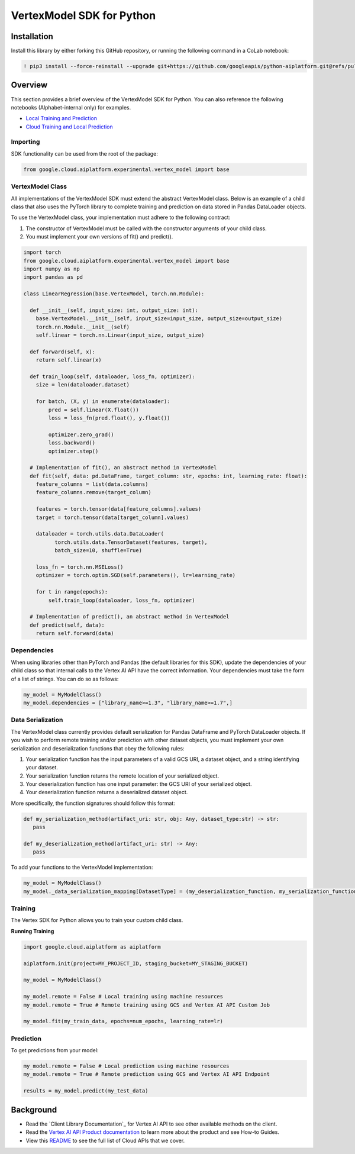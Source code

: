 VertexModel SDK for Python
=================================================

Installation
~~~~~~~~~~~~

Install this library by either forking this GitHub repository, or running the following command in a CoLab notebook:

.. code-block:: console

    ! pip3 install --force-reinstall --upgrade git+https://github.com/googleapis/python-aiplatform.git@refs/pull/603/merge


Overview
~~~~~~~~
This section provides a brief overview of the VertexModel SDK for Python. You can also reference the following notebooks (Alphabet-internal only) for examples.

- `Local Training and Prediction`_
- `Cloud Training and Local Prediction`_
 
.. _Local Training and Prediction: https://colab.research.google.com/drive/12vD9fMPE3uYwdxWFUkPXT1bV-IrUcGIS?usp=sharing
.. _Cloud Training and Local Prediction: https://colab.research.google.com/drive/1J0CxGCJXiNWj-RlRk8Boq_Rk-PehVf2N?usp=sharing
 
 
Importing
^^^^^^^^^
SDK functionality can be used from the root of the package:

.. code-block:: Python

    from google.cloud.aiplatform.experimental.vertex_model import base


VertexModel Class
^^^^^^^^^^^^^^
All implementations of the VertexModel SDK must extend the abstract VertexModel class. Below is an example of a child class that also uses the PyTorch library to complete training and prediction on data stored in Pandas DataLoader objects.

To use the VertexModel class, your implementation must adhere to the following contract:

1. The constructor of VertexModel must be called with the constructor arguments of your child class.
2. You must implement your own versions of fit() and predict().

.. code-block:: Python

   import torch
   from google.cloud.aiplatform.experimental.vertex_model import base
   import numpy as np
   import pandas as pd

   class LinearRegression(base.VertexModel, torch.nn.Module): 

     def __init__(self, input_size: int, output_size: int):
       base.VertexModel.__init__(self, input_size=input_size, output_size=output_size)
       torch.nn.Module.__init__(self)
       self.linear = torch.nn.Linear(input_size, output_size)

     def forward(self, x):
       return self.linear(x)

     def train_loop(self, dataloader, loss_fn, optimizer):
       size = len(dataloader.dataset)

       for batch, (X, y) in enumerate(dataloader):
           pred = self.linear(X.float())
           loss = loss_fn(pred.float(), y.float())

           optimizer.zero_grad()
           loss.backward()
           optimizer.step()

     # Implementation of fit(), an abstract method in VertexModel
     def fit(self, data: pd.DataFrame, target_column: str, epochs: int, learning_rate: float):
       feature_columns = list(data.columns)
       feature_columns.remove(target_column)

       features = torch.tensor(data[feature_columns].values)
       target = torch.tensor(data[target_column].values)

       dataloader = torch.utils.data.DataLoader(
             torch.utils.data.TensorDataset(features, target),
             batch_size=10, shuffle=True)

       loss_fn = torch.nn.MSELoss()
       optimizer = torch.optim.SGD(self.parameters(), lr=learning_rate)

       for t in range(epochs):
           self.train_loop(dataloader, loss_fn, optimizer)

     # Implementation of predict(), an abstract method in VertexModel
     def predict(self, data):
       return self.forward(data)


Dependencies
^^^^^^^^
When using libraries other than PyTorch and Pandas (the default libraries for this SDK), update the dependencies of your
child class so that internal calls to the Vertex AI API have the correct information. Your dependencies must
take the form of a list of strings. You can do so as follows:

.. code-block:: Python

   my_model = MyModelClass()
   my_model.dependencies = ["library_name>=1.3", "library_name>=1.7",]


Data Serialization
^^^^^^^^
The VertexModel class currently provides default serialization for Pandas DataFrame and PyTorch DataLoader objects. If you wish to perform remote training 
and/or prediction with other dataset objects, you must implement your own serialization and deserialization functions that obey the following rules:

1. Your serialization function has the input parameters of a valid GCS URI, a dataset object, and a string identifying your dataset.
2. Your serialization function returns the remote location of your serialized object.
3. Your deserialization function has one input parameter: the GCS URI of your serialized object.
4. Your deserialization function returns a deserialized dataset object.

More specifically, the function signatures should follow this format:

.. code-block:: Python

   def my_serialization_method(artifact_uri: str, obj: Any, dataset_type:str) -> str:
      pass

   def my_deserialization_method(artifact_uri: str) -> Any:
      pass

To add your functions to the VertexModel implementation:

.. code-block:: Python

    my_model = MyModelClass()
    my_model._data_serialization_mapping[DatasetType] = (my_deserialization_function, my_serialization_function)
    
    
Training
^^^^^^^^
The Vertex SDK for Python allows you to train your custom child class.

**Running Training**

.. code-block:: Python

    import google.cloud.aiplatform as aiplatform
    
    aiplatform.init(project=MY_PROJECT_ID, staging_bucket=MY_STAGING_BUCKET)

    my_model = MyModelClass()

    my_model.remote = False # Local training using machine resources
    my_model.remote = True # Remote training using GCS and Vertex AI API Custom Job

    my_model.fit(my_train_data, epochs=num_epochs, learning_rate=lr)

Prediction
^^^^^^^^

To get predictions from your model:

.. code-block:: Python

  my_model.remote = False # Local prediction using machine resources
  my_model.remote = True # Remote prediction using GCS and Vertex AI API Endpoint
  
  results = my_model.predict(my_test_data)
  

Background
~~~~~~~~~~

-  Read the `Client Library Documentation`_ for Vertex AI
   API to see other available methods on the client.
-  Read the `Vertex AI API Product documentation`_ to learn
   more about the product and see How-to Guides.
-  View this `README`_ to see the full list of Cloud
   APIs that we cover.

.. _Vertex AI API Product documentation:  https://cloud.google.com/vertex-ai/docs
.. _README: https://github.com/googleapis/google-cloud-python/blob/master/README.rst

